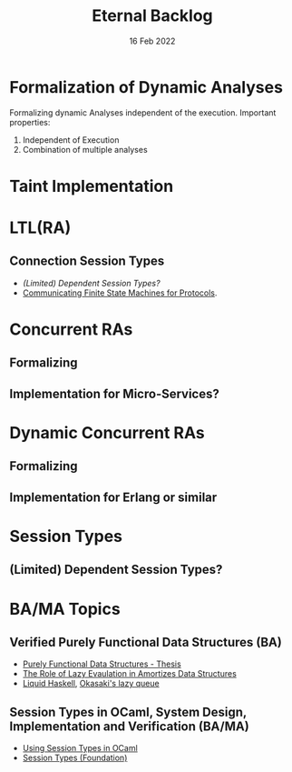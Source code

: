 #+TITLE: Eternal Backlog
#+DATE: 16 Feb 2022
#+AUTHOR: Richard Stewing
#+EMAIL: richard.stewing@udo.edu
#+LATEX_CLASS: article
# ############################################
# #                                          #
# #               English                    #
# #                                          #
# ############################################
#+LATEX_HEADER: \usepackage[english]{babel}
#+LATEX_HEADER: \usepackage{thmtools}
#+LATEX_HEADER: \declaretheorem[name=Proof, refname={proof}, Refname={Proof}]{beweis}
#+LATEX_HEADER: \declaretheorem[name=Definition, refname={definition}, Refname={Definition}]{definition}
#+LATEX_HEADER: \declaretheorem[name=Theorem, refname={theorem}, Refname={Theorem}]{theorem}
#+LATEX_HEADER: \topmargin-2cm
#+LATEX_HEADER: \oddsidemargin=-.8cm
#+LATEX_HEADER: \evensidemargin=-.8cm
#+LATEX_HEADER: \textheight24.5cm
#+LATEX_HEADER: \textwidth18cm
#+LATEX_HEADER: \footskip2cm
#+LATEX_HEADER: \parindent0cm
#+LATEX_HEADER: \parskip.2cm
#+LATEX_HEADER: \parsep.2cm
#+LATEX_HEADER: \usepackage[affil-it]{authblk}
#+LATEX_HEADER: \author[1]{Richard Stewing}
#+LATEX_HEADER: \affil[1]{Department of Computer Science, TU Dortmund University\\ \href{mailto:richard.stewing@tu-dortmund.de}{richard.stewing@tu-dortmund.de}}
#+LANGUAGE: en

#+OPTIONS: author:nil toc:nil


* Formalization of Dynamic Analyses
Formalizing dynamic Analyses independent of the execution.
Important properties:
1. Independent of Execution
2. Combination of multiple analyses

* Taint Implementation

* LTL(RA)
** Connection Session Types
- [[*(Limited) Dependent Session Types?][(Limited) Dependent Session Types?]]
- [[./misc/CFSM.pdf][Communicating Finite State Machines for Protocols]].
  
* Concurrent RAs
** Formalizing
** Implementation for Micro-Services?

* Dynamic Concurrent RAs
** Formalizing
** Implementation for Erlang or similar 

* Session Types
** (Limited) Dependent Session Types?

* BA/MA Topics
** Verified Purely Functional Data Structures (BA)
- [[./misc/purely-functional-ds.pdf][Purely Functional Data Structures - Thesis]]
- [[./misc/lazy-eval-in-amort-ds.pdf][The Role of Lazy Evaulation in Amortizes Data Structures]]
- [[https://ucsd-progsys.github.io/liquidhaskell-blog/][Liquid Haskell]], [[https://ucsd-progsys.github.io/liquidhaskell-tutorial/Tutorial_09_Case_Study_Lazy_Queues.html][Okasaki's lazy queue]] 
** Session Types in OCaml, System Design, Implementation and Verification (BA/MA)
- [[./misc/session-types-ocaml.pdf][Using Session Types in OCaml]]
- [[./misc/session-types.pdf][Session Types (Foundation)]]
